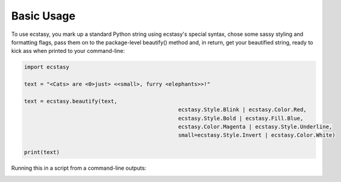 Basic Usage
===========

To use ecstasy, you mark up a standard Python string using ecstasy's special syntax, chose some sassy styling and formatting flags, pass them on to the package-level beautify() method and, in return, get your beautified string, ready to kick ass when printed to your command-line:

.. code-block:: python

	import ecstasy

	text = "<Cats> are <0>just> <<small>, furry <elephants>>!"

	text = ecstasy.beautify(text,
							ecstasy.Style.Blink | ecstasy.Color.Red,
							ecstasy.Style.Bold | ecstasy.Fill.Blue,
							ecstasy.Color.Magenta | ecstasy.Style.Underline,
							small=ecstasy.Style.Invert | ecstasy.Color.White)

	print(text)

Running this in a script from a command-line outputs:

.. image:: https://github.com/goldsborough/ecstasy/docs/img/usage.gif
	:alt: Badassery
